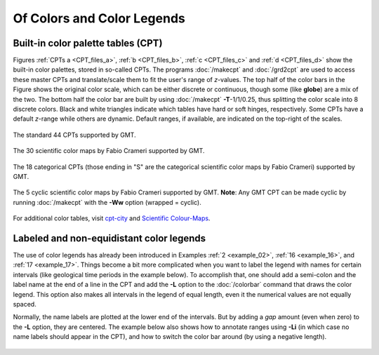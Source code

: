 .. _Of Colors and Color Legends:

Of Colors and Color Legends
===========================

Built-in color palette tables (CPT)
-----------------------------------

Figures :ref:`CPTs a <CPT_files_a>`, :ref:`b <CPT_files_b>`,
:ref:`c <CPT_files_c>` and :ref:`d <CPT_files_d>` show the built-in
color palettes, stored in so-called CPTs. The programs
:doc:`/makecpt` and :doc:`/grd2cpt` are used to access these
master CPTs and translate/scale them to fit the user's range of
*z*-values. The top half of the color bars in the Figure shows the
original color scale, which can be either discrete or continuous, though
some (like **globe**) are a mix of the two. The bottom half the color
bar are built by using :doc:`/makecpt`
**-T**-1/1/0.25, thus splitting the color scale into 8 discrete colors.
Black and white triangles indicate which tables have hard or soft hinges,
respectively. Some CPTs have a default *z*-range while others are dynamic.
Default ranges, if available, are indicated on the top-right of the scales.

.. _CPT_files_a:

.. figure:: /_images/GMT_App_M_1a.*
   :width: 500 px
   :align: center

   The standard 44 CPTs supported by GMT.

.. toggle::

   Here is the source script for the figure above:

   .. literalinclude:: /_verbatim/GMT_App_M_1a.txt

.. _CPT_files_b:

.. figure:: /_images/GMT_App_M_1b.*
   :width: 500 px
   :align: center

   The 30 scientific color maps by Fabio Crameri supported by GMT.

.. toggle::

   Here is the source script for the figure above:

   .. literalinclude:: /_verbatim/GMT_App_M_1b.txt

.. _CPT_files_c:

.. figure:: /_images/GMT_App_M_1c.*
   :width: 500 px
   :align: center

   The 18 categorical CPTs (those ending in "S" are the categorical
   scientific color maps by Fabio Crameri) supported by GMT.

.. toggle::

   Here is the source script for the figure above:

   .. literalinclude:: /_verbatim/GMT_App_M_1c.txt

.. _CPT_files_d:

.. figure:: /_images/GMT_App_M_1d.*
   :width: 500 px
   :align: center

   The 5 cyclic scientific color maps by Fabio Crameri supported by GMT.
   **Note**: Any GMT CPT can be made cyclic by running :doc:`/makecpt`
   with the **-Ww** option (wrapped = cyclic).

.. toggle::

   Here is the source script for the figure above:

   .. literalinclude:: /_verbatim/GMT_App_M_1d.txt

For additional color tables, visit
`cpt-city <http://soliton.vm.bytemark.co.uk/pub/cpt-city/>`_ and
`Scientific Colour-Maps <http://www.fabiocrameri.ch/colourmaps.php>`_.

Labeled and non-equidistant color legends
-----------------------------------------

The use of color legends has already been introduced in Examples
:ref:`2 <example_02>`, :ref:`16 <example_16>`, and :ref:`17 <example_17>`.
Things become a bit more
complicated when you want to label the legend with names for certain
intervals (like geological time periods in the example below). To
accomplish that, one should add a semi-colon and the label name at the
end of a line in the CPT and add the **-L** option to the
:doc:`/colorbar` command that draws the color
legend. This option also makes all intervals in the legend of equal
length, even it the numerical values are not equally spaced.

Normally, the name labels are plotted at the lower end of the intervals.
But by adding a *gap* amount (even when zero) to the **-L** option, they
are centered. The example below also shows how to annotate ranges using
**-Li** (in which case no name labels should appear in the CPT),
and how to switch the color bar around (by using a negative length).

.. figure:: /_images/GMT_App_M_2.*
   :width: 600 px
   :align: center


.. toggle::

   Here is the source script for the figure above:

   .. literalinclude:: /_verbatim/GMT_App_M_2.txt